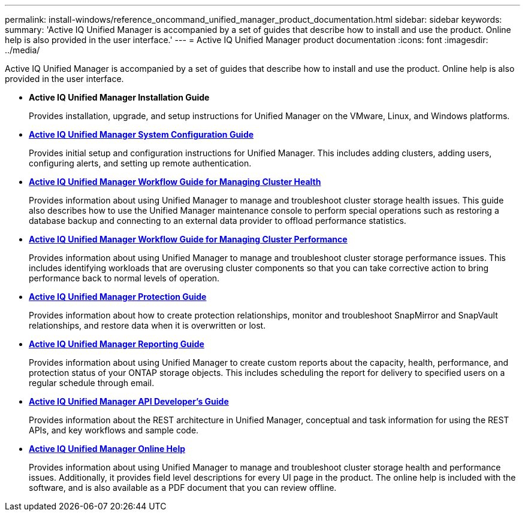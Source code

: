 ---
permalink: install-windows/reference_oncommand_unified_manager_product_documentation.html
sidebar: sidebar
keywords: 
summary: 'Active IQ Unified Manager is accompanied by a set of guides that describe how to install and use the product. Online help is also provided in the user interface.'
---
= Active IQ Unified Manager product documentation
:icons: font
:imagesdir: ../media/

[.lead]
Active IQ Unified Manager is accompanied by a set of guides that describe how to install and use the product. Online help is also provided in the user interface.

* *Active IQ Unified Manager Installation Guide*
+
Provides installation, upgrade, and setup instructions for Unified Manager on the VMware, Linux, and Windows platforms.

* *http://docs.netapp.com/ocum-98/topic/com.netapp.doc.onc-um-sysconfig/home.html[Active IQ Unified Manager System Configuration Guide]*
+
Provides initial setup and configuration instructions for Unified Manager. This includes adding clusters, adding users, configuring alerts, and setting up remote authentication.

* *http://docs.netapp.com/ocum-98/topic/com.netapp.doc.onc-um-ag/home.html[Active IQ Unified Manager Workflow Guide for Managing Cluster Health]*
+
Provides information about using Unified Manager to manage and troubleshoot cluster storage health issues. This guide also describes how to use the Unified Manager maintenance console to perform special operations such as restoring a database backup and connecting to an external data provider to offload performance statistics.

* *http://docs.netapp.com/ocum-98/topic/com.netapp.doc.onc-um-perf-ag/home.html[Active IQ Unified Manager Workflow Guide for Managing Cluster Performance]*
+
Provides information about using Unified Manager to manage and troubleshoot cluster storage performance issues. This includes identifying workloads that are overusing cluster components so that you can take corrective action to bring performance back to normal levels of operation.

* *http://docs.netapp.com/ocum-98/topic/com.netapp.doc.onc-um-protect/home.html[Active IQ Unified Manager Protection Guide]*
+
Provides information about how to create protection relationships, monitor and troubleshoot SnapMirror and SnapVault relationships, and restore data when it is overwritten or lost.

* *http://docs.netapp.com/ocum-98/topic/com.netapp.doc.onc-um-report/home.html[Active IQ Unified Manager Reporting Guide]*
+
Provides information about using Unified Manager to create custom reports about the capacity, health, performance, and protection status of your ONTAP storage objects. This includes scheduling the report for delivery to specified users on a regular schedule through email.

* *http://docs.netapp.com/ocum-98/topic/com.netapp.doc.onc-um-api-dev/home.html[Active IQ Unified Manager API Developer's Guide]*
+
Provides information about the REST architecture in Unified Manager, conceptual and task information for using the REST APIs, and key workflows and sample code.

* *https://library.netapp.com/ecmdocs/ECMLP2871266/html/frameset.html[Active IQ Unified Manager Online Help]*
+
Provides information about using Unified Manager to manage and troubleshoot cluster storage health and performance issues. Additionally, it provides field level descriptions for every UI page in the product. The online help is included with the software, and is also available as a PDF document that you can review offline.
